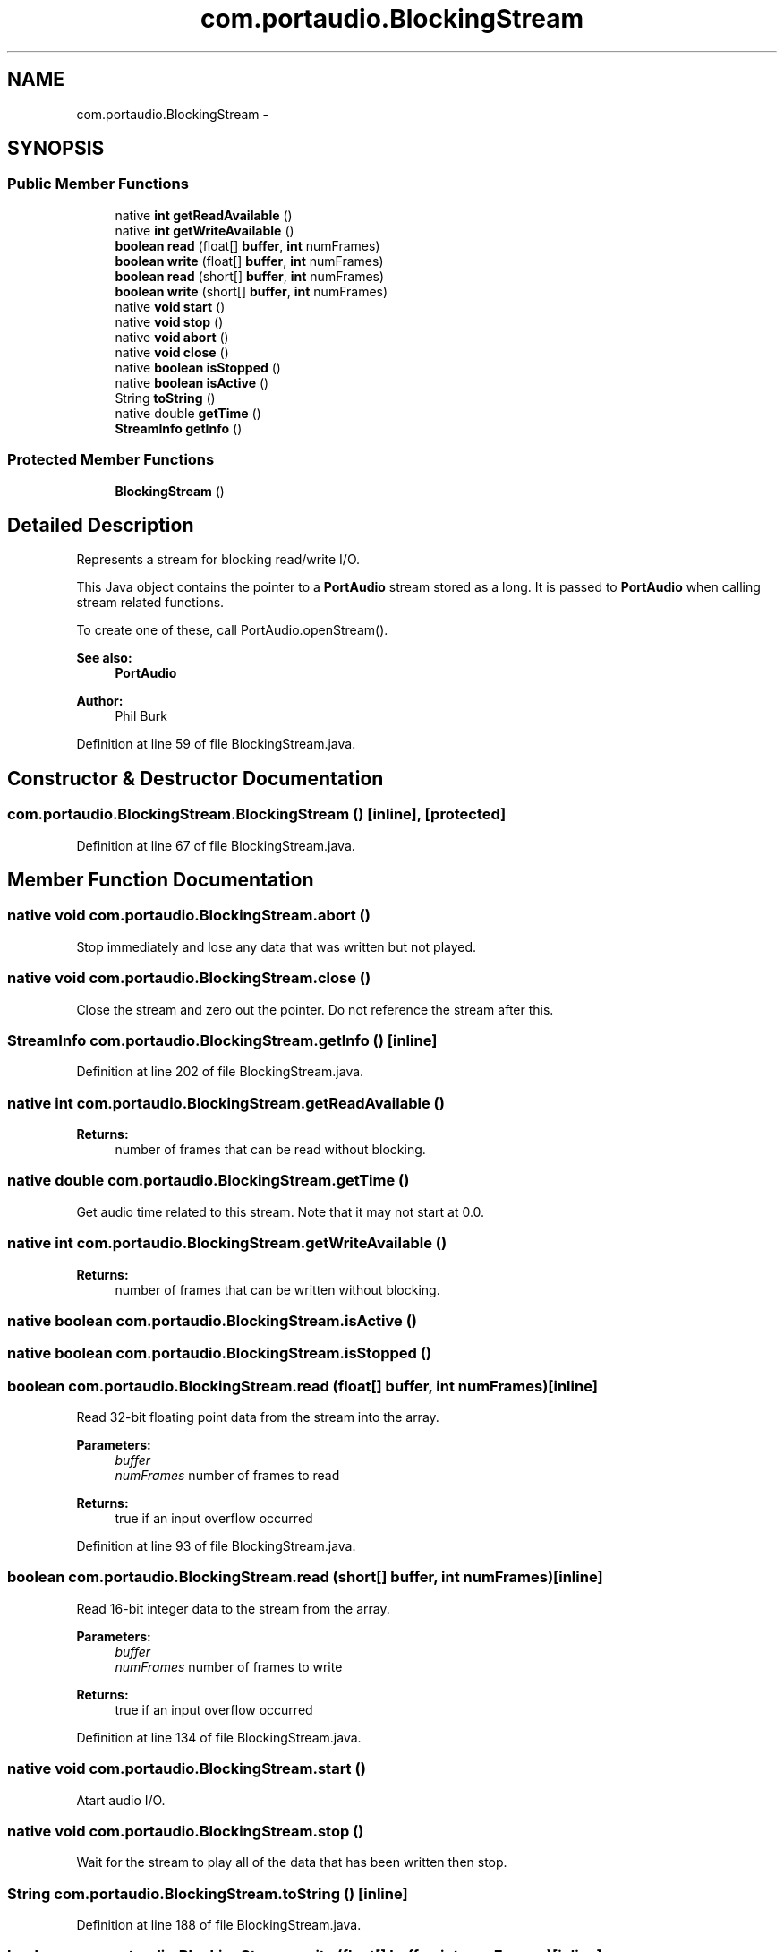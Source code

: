 .TH "com.portaudio.BlockingStream" 3 "Thu Apr 28 2016" "Audacity" \" -*- nroff -*-
.ad l
.nh
.SH NAME
com.portaudio.BlockingStream \- 
.SH SYNOPSIS
.br
.PP
.SS "Public Member Functions"

.in +1c
.ti -1c
.RI "native \fBint\fP \fBgetReadAvailable\fP ()"
.br
.ti -1c
.RI "native \fBint\fP \fBgetWriteAvailable\fP ()"
.br
.ti -1c
.RI "\fBboolean\fP \fBread\fP (float[] \fBbuffer\fP, \fBint\fP numFrames)"
.br
.ti -1c
.RI "\fBboolean\fP \fBwrite\fP (float[] \fBbuffer\fP, \fBint\fP numFrames)"
.br
.ti -1c
.RI "\fBboolean\fP \fBread\fP (short[] \fBbuffer\fP, \fBint\fP numFrames)"
.br
.ti -1c
.RI "\fBboolean\fP \fBwrite\fP (short[] \fBbuffer\fP, \fBint\fP numFrames)"
.br
.ti -1c
.RI "native \fBvoid\fP \fBstart\fP ()"
.br
.ti -1c
.RI "native \fBvoid\fP \fBstop\fP ()"
.br
.ti -1c
.RI "native \fBvoid\fP \fBabort\fP ()"
.br
.ti -1c
.RI "native \fBvoid\fP \fBclose\fP ()"
.br
.ti -1c
.RI "native \fBboolean\fP \fBisStopped\fP ()"
.br
.ti -1c
.RI "native \fBboolean\fP \fBisActive\fP ()"
.br
.ti -1c
.RI "String \fBtoString\fP ()"
.br
.ti -1c
.RI "native double \fBgetTime\fP ()"
.br
.ti -1c
.RI "\fBStreamInfo\fP \fBgetInfo\fP ()"
.br
.in -1c
.SS "Protected Member Functions"

.in +1c
.ti -1c
.RI "\fBBlockingStream\fP ()"
.br
.in -1c
.SH "Detailed Description"
.PP 
Represents a stream for blocking read/write I/O\&.
.PP
This Java object contains the pointer to a \fBPortAudio\fP stream stored as a long\&. It is passed to \fBPortAudio\fP when calling stream related functions\&.
.PP
To create one of these, call PortAudio\&.openStream()\&.
.PP
\fBSee also:\fP
.RS 4
\fBPortAudio\fP
.RE
.PP
\fBAuthor:\fP
.RS 4
Phil Burk 
.RE
.PP

.PP
Definition at line 59 of file BlockingStream\&.java\&.
.SH "Constructor & Destructor Documentation"
.PP 
.SS "com\&.portaudio\&.BlockingStream\&.BlockingStream ()\fC [inline]\fP, \fC [protected]\fP"

.PP
Definition at line 67 of file BlockingStream\&.java\&.
.SH "Member Function Documentation"
.PP 
.SS "native \fBvoid\fP com\&.portaudio\&.BlockingStream\&.abort ()"
Stop immediately and lose any data that was written but not played\&. 
.SS "native \fBvoid\fP com\&.portaudio\&.BlockingStream\&.close ()"
Close the stream and zero out the pointer\&. Do not reference the stream after this\&. 
.SS "\fBStreamInfo\fP com\&.portaudio\&.BlockingStream\&.getInfo ()\fC [inline]\fP"

.PP
Definition at line 202 of file BlockingStream\&.java\&.
.SS "native \fBint\fP com\&.portaudio\&.BlockingStream\&.getReadAvailable ()"

.PP
\fBReturns:\fP
.RS 4
number of frames that can be read without blocking\&. 
.RE
.PP

.SS "native double com\&.portaudio\&.BlockingStream\&.getTime ()"
Get audio time related to this stream\&. Note that it may not start at 0\&.0\&. 
.SS "native \fBint\fP com\&.portaudio\&.BlockingStream\&.getWriteAvailable ()"

.PP
\fBReturns:\fP
.RS 4
number of frames that can be written without blocking\&. 
.RE
.PP

.SS "native \fBboolean\fP com\&.portaudio\&.BlockingStream\&.isActive ()"

.SS "native \fBboolean\fP com\&.portaudio\&.BlockingStream\&.isStopped ()"

.SS "\fBboolean\fP com\&.portaudio\&.BlockingStream\&.read (float[] buffer, \fBint\fP numFrames)\fC [inline]\fP"
Read 32-bit floating point data from the stream into the array\&.
.PP
\fBParameters:\fP
.RS 4
\fIbuffer\fP 
.br
\fInumFrames\fP number of frames to read 
.RE
.PP
\fBReturns:\fP
.RS 4
true if an input overflow occurred 
.RE
.PP

.PP
Definition at line 93 of file BlockingStream\&.java\&.
.SS "\fBboolean\fP com\&.portaudio\&.BlockingStream\&.read (short[] buffer, \fBint\fP numFrames)\fC [inline]\fP"
Read 16-bit integer data to the stream from the array\&.
.PP
\fBParameters:\fP
.RS 4
\fIbuffer\fP 
.br
\fInumFrames\fP number of frames to write 
.RE
.PP
\fBReturns:\fP
.RS 4
true if an input overflow occurred 
.RE
.PP

.PP
Definition at line 134 of file BlockingStream\&.java\&.
.SS "native \fBvoid\fP com\&.portaudio\&.BlockingStream\&.start ()"
Atart audio I/O\&. 
.SS "native \fBvoid\fP com\&.portaudio\&.BlockingStream\&.stop ()"
Wait for the stream to play all of the data that has been written then stop\&. 
.SS "String com\&.portaudio\&.BlockingStream\&.toString ()\fC [inline]\fP"

.PP
Definition at line 188 of file BlockingStream\&.java\&.
.SS "\fBboolean\fP com\&.portaudio\&.BlockingStream\&.write (float[] buffer, \fBint\fP numFrames)\fC [inline]\fP"
Write 32-bit floating point data to the stream from the array\&. The data should be in the range -1\&.0 to +1\&.0\&.
.PP
\fBParameters:\fP
.RS 4
\fIbuffer\fP 
.br
\fInumFrames\fP number of frames to write 
.RE
.PP
\fBReturns:\fP
.RS 4
true if an output underflow occurred 
.RE
.PP

.PP
Definition at line 112 of file BlockingStream\&.java\&.
.SS "\fBboolean\fP com\&.portaudio\&.BlockingStream\&.write (short[] buffer, \fBint\fP numFrames)\fC [inline]\fP"
Write 16-bit integer data to the stream from the array\&.
.PP
\fBParameters:\fP
.RS 4
\fIbuffer\fP 
.br
\fInumFrames\fP number of frames to write 
.RE
.PP
\fBReturns:\fP
.RS 4
true if an output underflow occurred 
.RE
.PP

.PP
Definition at line 152 of file BlockingStream\&.java\&.

.SH "Author"
.PP 
Generated automatically by Doxygen for Audacity from the source code\&.
